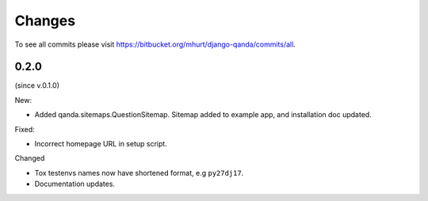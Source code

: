 .. _changes:

Changes
=======

To see all commits please visit https://bitbucket.org/mhurt/django-qanda/commits/all.


0.2.0
-----

(since v.0.1.0)

New:

- Added qanda.sitemaps.QuestionSitemap.
  Sitemap added to example app, and installation doc updated.


Fixed:

- Incorrect homepage URL in setup script.


Changed

- Tox testenvs names now have shortened format, e.g ``py27dj17``.

- Documentation updates.
